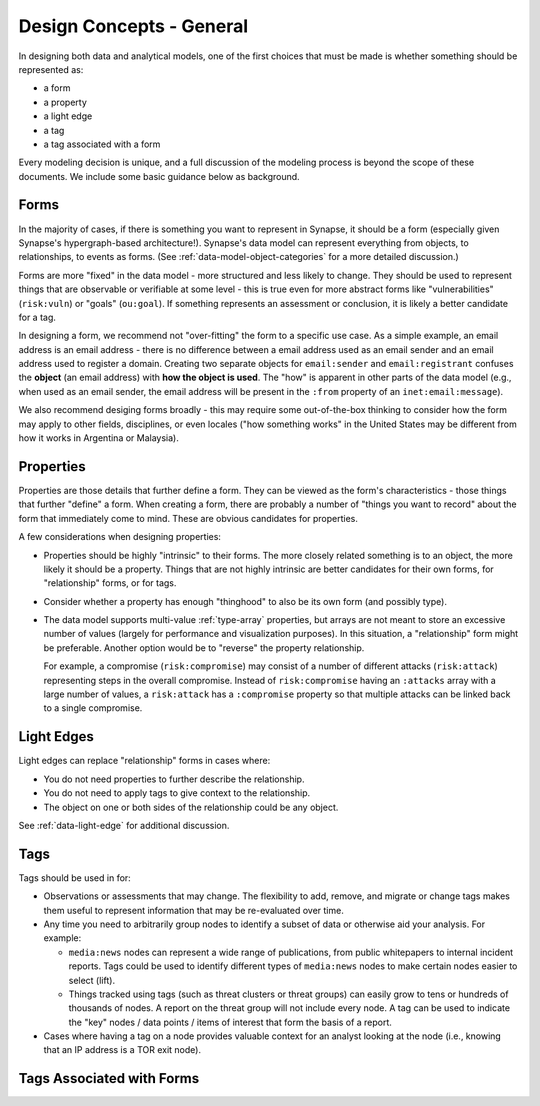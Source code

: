 .. highlight:: none

.. _design-general:

Design Concepts - General
=========================

In designing both data and analytical models, one of the first choices that must be made is whether something should be represented as:

- a form
- a property
- a light edge
- a tag
- a tag associated with a form

Every modeling decision is unique, and a full discussion of the modeling process is beyond the scope of these documents.
We include some basic guidance below as background.

Forms
-----

In the majority of cases, if there is something you want to represent in Synapse, it should be a form (especially given
Synapse's hypergraph-based architecture!). Synapse's data model can represent everything from objects, to relationships,
to events as forms. (See :ref:`data-model-object-categories` for a more detailed discussion.)

Forms are more "fixed" in the data model - more structured and less likely to change. They should be used to represent
things that are observable or verifiable at some level - this is true even for more abstract forms like "vulnerabilities"
(``risk:vuln``) or "goals" (``ou:goal``). If something represents an assessment or conclusion, it is likely a better
candidate for a tag.

In designing a form, we recommend not "over-fitting" the form to a specific use case. As a simple example, an email 
address is an email address - there is no difference between a email address used as an email sender and an email address
used to register a domain. Creating two separate objects for ``email:sender`` and ``email:registrant`` confuses the
**object** (an email address) with **how the object is used**. The "how" is apparent in other parts of the data model (e.g.,
when used as an email sender, the email address will be present in the ``:from`` property of an ``inet:email:message``).

We also recommend desiging forms broadly - this may require some out-of-the-box thinking to consider how the form may
apply to other fields, disciplines, or even locales ("how something works" in the United States may be different from how
it works in Argentina or Malaysia).

Properties
----------

Properties are those details that further define a form. They can be viewed as the form's characteristics - those things
that further "define" a form. When creating a form, there are probably a number of "things you want to record" about the
form that immediately come to mind. These are obvious candidates for properties.

A few considerations when designing properties:

- Properties should be highly "intrinsic" to their forms. The more closely related something is to an object, the more
  likely it should be a property. Things that are not highly intrinsic are better candidates for their own forms, for
  "relationship" forms, or for tags.

- Consider whether a property has enough "thinghood" to also be its own form (and possibly type).

- The data model supports multi-value :ref:`type-array` properties, but arrays are not meant to store an excessive
  number of values (largely for performance and visualization purposes). In this situation, a "relationship" form
  might be preferable. Another option would be to "reverse" the property relationship.
  
  For example, a compromise (``risk:compromise``) may consist of a number of different attacks (``risk:attack``)
  representing steps in the overall compromise. Instead of ``risk:compromise`` having an ``:attacks`` array with a
  large number of values, a ``risk:attack`` has a ``:compromise`` property so that multiple attacks can be linked
  back to a single compromise.
 
Light Edges
-----------

Light edges can replace "relationship" forms in cases where:

- You do not need properties to further describe the relationship.
- You do not need to apply tags to give context to the relationship.
- The object on one or both sides of the relationship could be any object.

See :ref:`data-light-edge` for additional discussion.

Tags
----

Tags should be used in for:

- Observations or assessments that may change. The flexibility to add, remove, and migrate or change tags makes
  them useful to represent information that may be re-evaluated over time.
 
- Any time you need to arbitrarily group nodes to identify a subset of data or otherwise aid your analysis. For
  example:
  
  - ``media:news`` nodes can represent a wide range of publications, from public whitepapers to internal incident
    reports. Tags could be used to identify different types of ``media:news`` nodes to make certain nodes easier
    to select (lift).
    
  - Things tracked using tags (such as threat clusters or threat groups) can easily grow to tens or hundreds of
    thousands of nodes. A report on the threat group will not include every node. A tag can be used to indicate
    the "key" nodes / data points / items of interest that form the basis of a report.

- Cases where having a tag on a node provides valuable context for an analyst looking at the node (i.e., knowing
  that an IP address is a TOR exit node).

Tags Associated with Forms
--------------------------
  
    
